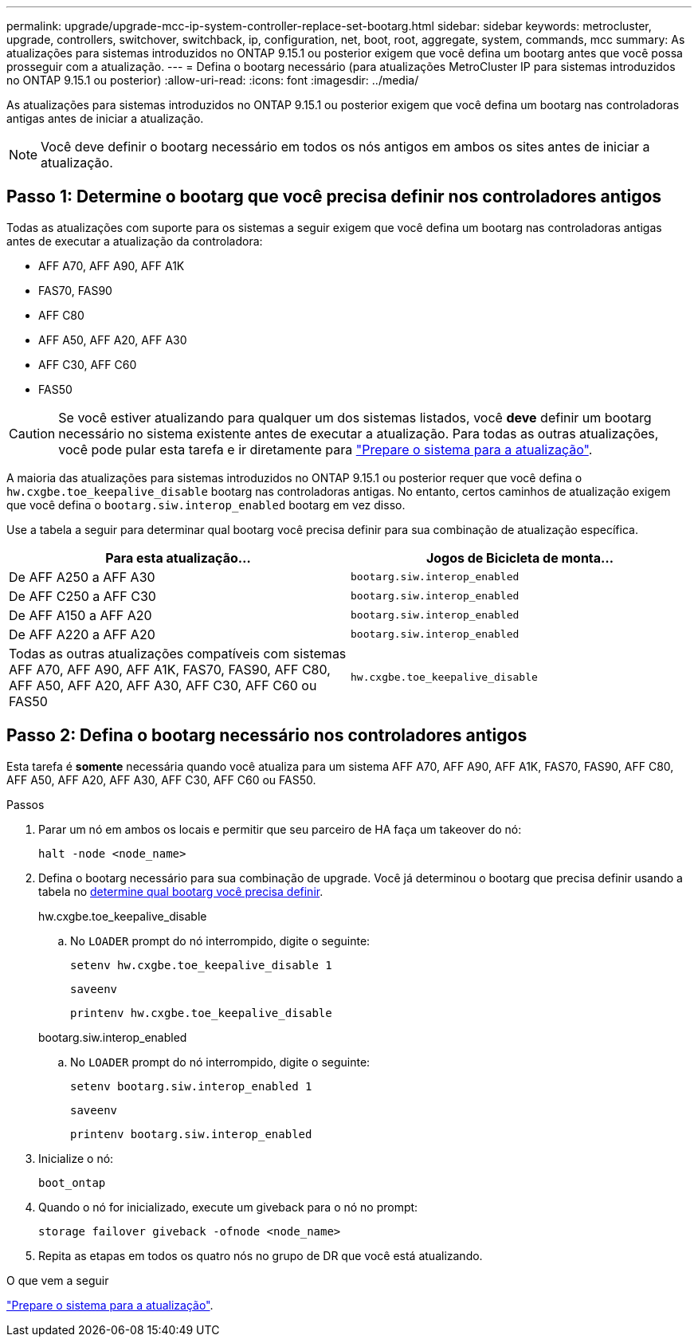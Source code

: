 ---
permalink: upgrade/upgrade-mcc-ip-system-controller-replace-set-bootarg.html 
sidebar: sidebar 
keywords: metrocluster, upgrade, controllers, switchover, switchback, ip, configuration, net, boot, root, aggregate, system, commands, mcc 
summary: As atualizações para sistemas introduzidos no ONTAP 9.15.1 ou posterior exigem que você defina um bootarg antes que você possa prosseguir com a atualização. 
---
= Defina o bootarg necessário (para atualizações MetroCluster IP para sistemas introduzidos no ONTAP 9.15.1 ou posterior)
:allow-uri-read: 
:icons: font
:imagesdir: ../media/


[role="lead"]
As atualizações para sistemas introduzidos no ONTAP 9.15.1 ou posterior exigem que você defina um bootarg nas controladoras antigas antes de iniciar a atualização.


NOTE: Você deve definir o bootarg necessário em todos os nós antigos em ambos os sites antes de iniciar a atualização.



== Passo 1: Determine o bootarg que você precisa definir nos controladores antigos

Todas as atualizações com suporte para os sistemas a seguir exigem que você defina um bootarg nas controladoras antigas antes de executar a atualização da controladora:

* AFF A70, AFF A90, AFF A1K
* FAS70, FAS90
* AFF C80
* AFF A50, AFF A20, AFF A30
* AFF C30, AFF C60
* FAS50



CAUTION: Se você estiver atualizando para qualquer um dos sistemas listados, você *deve* definir um bootarg necessário no sistema existente antes de executar a atualização. Para todas as outras atualizações, você pode pular esta tarefa e ir diretamente para link:upgrade-mcc-ip-system-controller-replace-prechecks.html["Prepare o sistema para a atualização"].

A maioria das atualizações para sistemas introduzidos no ONTAP 9.15.1 ou posterior requer que você defina o `hw.cxgbe.toe_keepalive_disable` bootarg nas controladoras antigas. No entanto, certos caminhos de atualização exigem que você defina o `bootarg.siw.interop_enabled` bootarg em vez disso.

Use a tabela a seguir para determinar qual bootarg você precisa definir para sua combinação de atualização específica.

[cols="2*"]
|===
| Para esta atualização... | Jogos de Bicicleta de monta... 


| De AFF A250 a AFF A30 | `bootarg.siw.interop_enabled` 


| De AFF C250 a AFF C30 | `bootarg.siw.interop_enabled` 


| De AFF A150 a AFF A20 | `bootarg.siw.interop_enabled` 


| De AFF A220 a AFF A20 | `bootarg.siw.interop_enabled` 


| Todas as outras atualizações compatíveis com sistemas AFF A70, AFF A90, AFF A1K, FAS70, FAS90, AFF C80, AFF A50, AFF A20, AFF A30, AFF C30, AFF C60 ou FAS50 | `hw.cxgbe.toe_keepalive_disable` 
|===


== Passo 2: Defina o bootarg necessário nos controladores antigos

Esta tarefa é *somente* necessária quando você atualiza para um sistema AFF A70, AFF A90, AFF A1K, FAS70, FAS90, AFF C80, AFF A50, AFF A20, AFF A30, AFF C30, AFF C60 ou FAS50.

.Passos
. Parar um nó em ambos os locais e permitir que seu parceiro de HA faça um takeover do nó:
+
`halt  -node <node_name>`

. Defina o bootarg necessário para sua combinação de upgrade. Você já determinou o bootarg que precisa definir usando a tabela no <<upgrade_paths_bootarg_assisted,determine qual bootarg você precisa definir>>.
+
[role="tabbed-block"]
====
.hw.cxgbe.toe_keepalive_disable
--
.. No `LOADER` prompt do nó interrompido, digite o seguinte:
+
`setenv hw.cxgbe.toe_keepalive_disable 1`

+
`saveenv`

+
`printenv hw.cxgbe.toe_keepalive_disable`



--
.bootarg.siw.interop_enabled
--
.. No `LOADER` prompt do nó interrompido, digite o seguinte:
+
`setenv bootarg.siw.interop_enabled 1`

+
`saveenv`

+
`printenv bootarg.siw.interop_enabled`



--
====
. Inicialize o nó:
+
`boot_ontap`

. Quando o nó for inicializado, execute um giveback para o nó no prompt:
+
`storage failover giveback -ofnode <node_name>`

. Repita as etapas em todos os quatro nós no grupo de DR que você está atualizando.


.O que vem a seguir
link:upgrade-mcc-ip-system-controller-replace-prechecks.html["Prepare o sistema para a atualização"].
